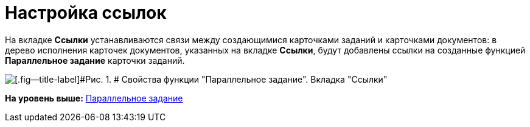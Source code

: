 =  Настройка ссылок

На вкладке [.keyword]*Ссылки* устанавливаются связи между создающимися карточками заданий и карточками документов: в дерево исполнения карточек документов, указанных на вкладке [.keyword]*Ссылки*, будут добавлены ссылки на созданные функцией [.keyword]*Параллельное задание* карточки заданий.

image::Parameters_TasksParallel_Tab_Links.png[[.fig--title-label]#Рис. 1. # Свойства функции "Параллельное задание". Вкладка "Ссылки"]

*На уровень выше:* xref:Function_Tasks_Parallel.adoc[Параллельное задание]
